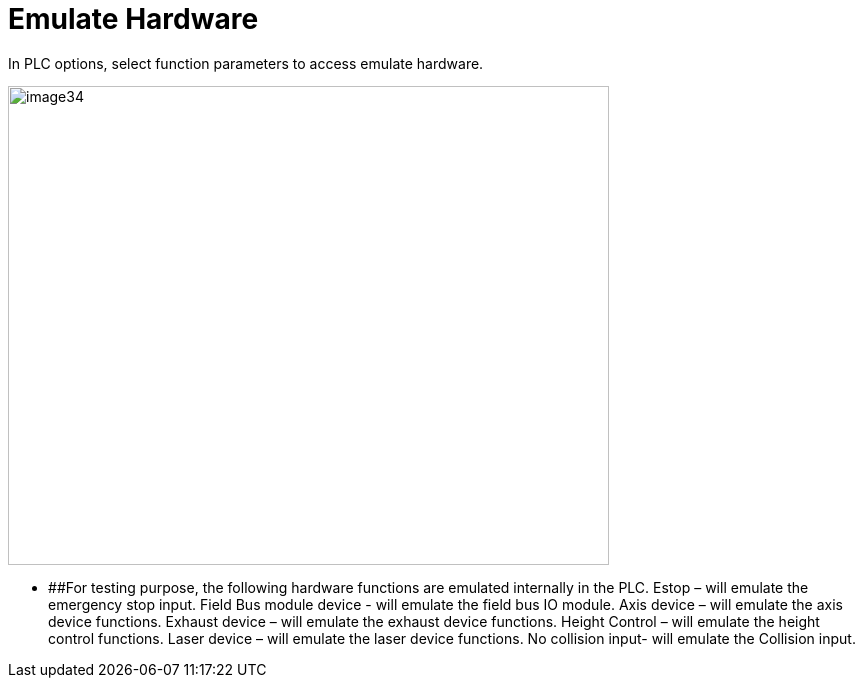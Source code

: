 = Emulate Hardware
:imagesdir: img

In PLC options, select function parameters to access emulate hardware.

image:image34.png[image34,width=601,height=479]


* [#_Toc75111185 .anchor]####For testing purpose, the following hardware functions are emulated internally in the PLC.
Estop – will emulate the emergency stop input.
Field Bus module device - will emulate the field bus IO module.
Axis device – will emulate the axis device functions.
Exhaust device – will emulate the exhaust device functions.
Height Control – will emulate the height control functions.
Laser device – will emulate the laser device functions.
No collision input- will emulate the Collision input.
